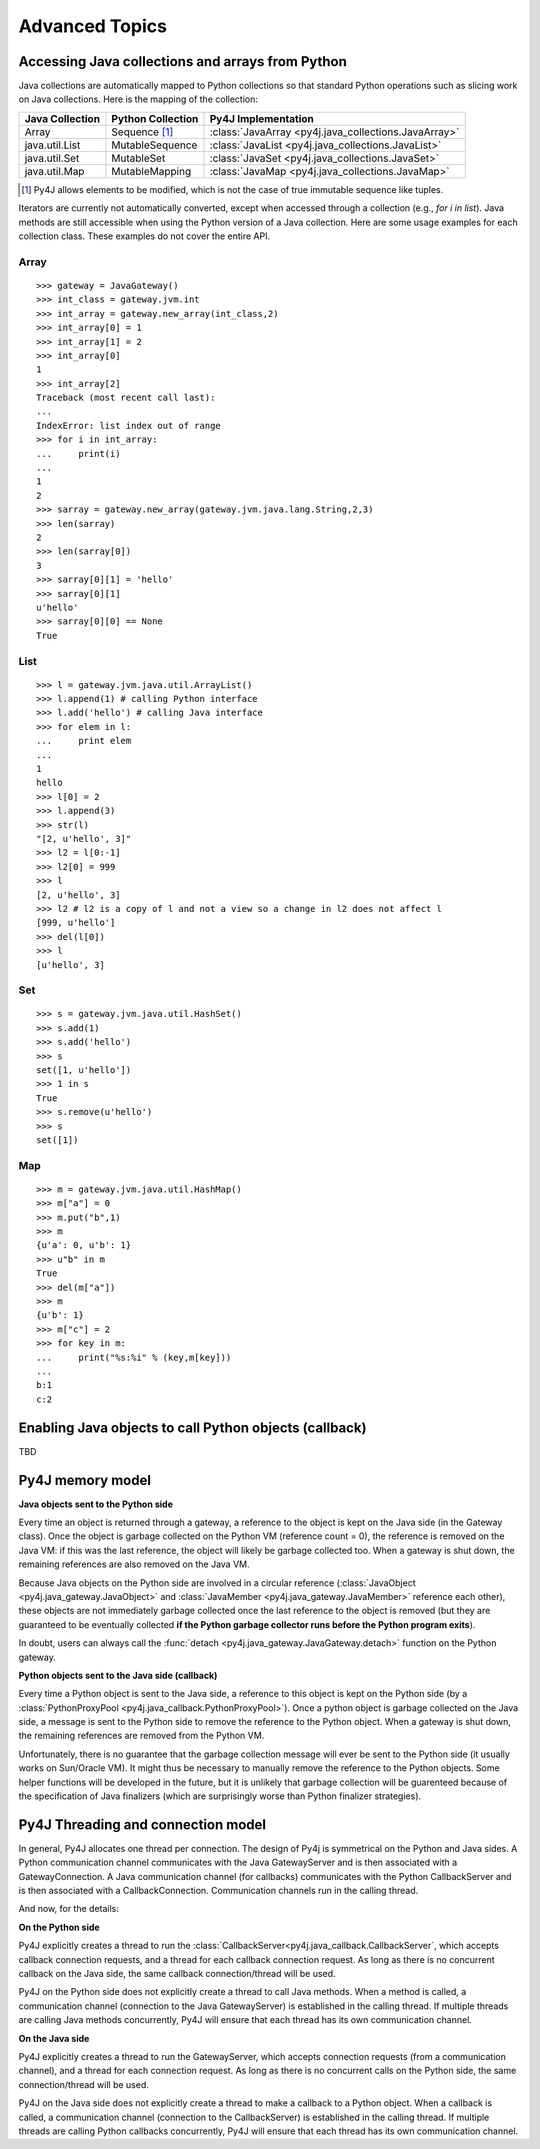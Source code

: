 Advanced Topics
===============

Accessing Java collections and arrays from Python
-------------------------------------------------

Java collections are automatically mapped to Python collections so that standard Python operations such as slicing work
on Java collections. Here is the mapping of the collection:

=============== ====================== ====================================================
Java Collection Python Collection      Py4J Implementation
=============== ====================== ====================================================
Array           Sequence [#arraynote]_ :class:`JavaArray <py4j.java_collections.JavaArray>`
java.util.List  MutableSequence        :class:`JavaList <py4j.java_collections.JavaList>`
java.util.Set   MutableSet             :class:`JavaSet <py4j.java_collections.JavaSet>`
java.util.Map   MutableMapping         :class:`JavaMap <py4j.java_collections.JavaMap>`
=============== ====================== ====================================================

.. [#arraynote] Py4J allows elements to be modified, which is not the case of true immutable sequence like tuples.

Iterators are currently not automatically converted, except when accessed through a collection (e.g., `for i in list`). 
Java methods are still accessible when using the Python version of a Java collection. Here are some usage examples for
each collection class. These examples do not cover the entire API.

Array
^^^^^

::

  >>> gateway = JavaGateway()
  >>> int_class = gateway.jvm.int
  >>> int_array = gateway.new_array(int_class,2)
  >>> int_array[0] = 1
  >>> int_array[1] = 2
  >>> int_array[0]
  1
  >>> int_array[2]
  Traceback (most recent call last):
  ...
  IndexError: list index out of range
  >>> for i in int_array:
  ...     print(i) 
  ... 
  1
  2
  >>> sarray = gateway.new_array(gateway.jvm.java.lang.String,2,3)
  >>> len(sarray)
  2
  >>> len(sarray[0])
  3
  >>> sarray[0][1] = 'hello'
  >>> sarray[0][1]
  u'hello'
  >>> sarray[0][0] == None
  True


List
^^^^

::

  >>> l = gateway.jvm.java.util.ArrayList()
  >>> l.append(1) # calling Python interface
  >>> l.add('hello') # calling Java interface
  >>> for elem in l:
  ...     print elem 
  ... 
  1
  hello
  >>> l[0] = 2
  >>> l.append(3)
  >>> str(l)
  "[2, u'hello', 3]"
  >>> l2 = l[0:-1]
  >>> l2[0] = 999
  >>> l
  [2, u'hello', 3]
  >>> l2 # l2 is a copy of l and not a view so a change in l2 does not affect l
  [999, u'hello']
  >>> del(l[0])
  >>> l
  [u'hello', 3]


Set
^^^

::

  >>> s = gateway.jvm.java.util.HashSet()
  >>> s.add(1)
  >>> s.add('hello')
  >>> s
  set([1, u'hello'])
  >>> 1 in s
  True
  >>> s.remove(u'hello')
  >>> s
  set([1])


Map
^^^

:: 

  >>> m = gateway.jvm.java.util.HashMap()
  >>> m["a"] = 0
  >>> m.put("b",1)
  >>> m
  {u'a': 0, u'b': 1}
  >>> u"b" in m
  True
  >>> del(m["a"])
  >>> m
  {u'b': 1}
  >>> m["c"] = 2
  >>> for key in m:
  ...     print("%s:%i" % (key,m[key]))
  ... 
  b:1
  c:2


Enabling Java objects to call Python objects (callback)
-------------------------------------------------------

TBD

.. _adv_memory:

Py4J memory model
-----------------

**Java objects sent to the Python side**

Every time an object is returned through a gateway, a reference to the object is kept on the Java side (in the Gateway
class). Once the object is garbage collected on the Python VM (reference count = 0), the reference is removed on the
Java VM: if this was the last reference, the object will likely be garbage collected too. When a gateway is shut down,
the remaining references are also removed on the Java VM.

Because Java objects on the Python side are involved in a circular reference (:class:`JavaObject
<py4j.java_gateway.JavaObject>` and :class:`JavaMember <py4j.java_gateway.JavaMember>` reference each other), these
objects are not immediately garbage collected once the last reference to the object is removed (but they are guaranteed
to be eventually collected **if the Python garbage collector runs before the Python program exits**).

In doubt, users can always call the :func:`detach <py4j.java_gateway.JavaGateway.detach>` function on the Python
gateway.

**Python objects sent to the Java side (callback)**

Every time a Python object is sent to the Java side, a reference to this object is kept on the Python side (by a
:class:`PythonProxyPool <py4j.java_callback.PythonProxyPool>`). Once a python object is garbage collected on the Java
side, a message is sent to the Python side to remove the reference to the Python object. When a gateway is shut down,
the remaining references are removed from the Python VM.

Unfortunately, there is no guarantee that the garbage collection message will ever be sent to the Python side (it
usually works on Sun/Oracle VM). It might thus be necessary to manually remove the reference to the Python objects. Some
helper functions will be developed in the future, but it is unlikely that garbage collection will be guarenteed because
of the specification of Java finalizers (which are surprisingly worse than Python finalizer strategies).

.. _adv_threading:

Py4J Threading and connection model
-----------------------------------

In general, Py4J allocates one thread per connection. The design of Py4j is symmetrical on the Python and Java sides.
A Python communication channel communicates with the Java GatewayServer and is then associated with a GatewayConnection.
A Java communication channel (for callbacks) communicates with the Python CallbackServer and is then associated with a 
CallbackConnection. Communication channels run in the calling thread.

And now, for the details:

**On the Python side**

Py4J explicitly creates a thread to run the :class:`CallbackServer<py4j.java_callback.CallbackServer`, which accepts
callback connection requests,  and a thread for each callback connection request. As long as there is no concurrent
callback on the Java side, the same callback connection/thread will be used.

Py4J on the Python side does not explicitly create a thread to call Java methods. When a method is called, a
communication channel (connection to the Java GatewayServer) is established in the calling thread. If multiple threads
are calling Java methods concurrently, Py4J will ensure that each thread has its own communication channel.

**On the Java side**

Py4J explicitly creates a thread to run the GatewayServer, which accepts connection requests (from a communication
channel), and a thread for each connection request. As long as there is no concurrent calls on the Python side, the same
connection/thread will be used.

Py4J on the Java side does not explicitly create a thread to make a callback to a Python object. When a callback is
called, a communication channel (connection to the CallbackServer) is established in the calling thread. If multiple
threads are calling Python callbacks concurrently, Py4J will ensure that each thread has its own communication channel.